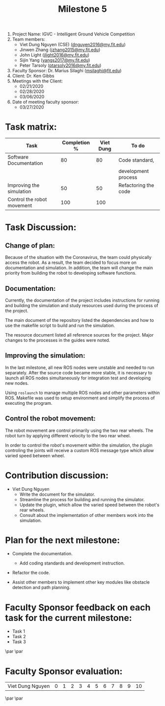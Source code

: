 #+TITLE: Milestone 5

1. Project Name: IGVC - Intelligent Ground Vehicle Competition
2. Team members:
   - Viet Dung Nguyen (CSE) ([[mailto:dnguyen2016@my.fit.edu][dnguyen2016@my.fit.edu]])
   - Jinwen Zhang ([[mailto:jzhang2015@my.fit.edu][jzhang2015@my.fit.edu]])
   - John Light ([[mailto:jlight2016@my.fit.edu][jlight2016@my.fit.edu]])
   - Sijin Yang ([[mailto:yangs2017@my.fit.edu][yangs2017@my.fit.edu]])
   - Peter Tarsoly ([[mailto:ptarsoly2016@my.fit.edu][ptarsoly2016@my.fit.edu]])
3. Faculty Sponsor: Dr. Marius Silaghi ([[mailto:msilaghi@fit.edu][msilaghi@fit.edu]])
4. Client: Dr. Ken Gibbs
5. Meetings with the Client:
   - 02/21/2020
   - 02/28/2020
   - 03/06/2020
6. Date of meeting faculty sponsor:
   - 03/27/2020

* Task matrix:
#+LATEX: \small
| Task                       | Completion % | Viet Dung | To do                |
|----------------------------+--------------+-----------+----------------------|
| Software Documentation     |           80 |        80 | Code standard,       |
|                            |              |           | development process  |
| Improving the simulation   |           50 |        50 | Refactoring the code |
| Control the robot movement |          100 |       100 |                      |

* Task Discussion:
** Change of plan:
Because of the situation with the Coronavirus, the team could physically access
the robot. As a result, the team decided to focus more on documentation and
simulation. In addition, the team will change the main priority from building
the robot to developing software functions.

** Documentation:
Currently, the documentation of the project includes instructions for running
and building the simulation and study resources used during the process of the
project.

The main document of the repository listed the dependencies and how to use the
makefile script to build and run the simulation.

The resource document listed all reference sources for the project. Major
changes to the processes in the guides were noted.

** Improving the simulation:
In the last milestone, all new ROS nodes were unstable and needed to run
separately. After the source code became more stable, it is necessary to launch
all ROS nodes simultaneously for integration test and developing new nodes.

Using =roslaunch= to manage multiple ROS nodes and other parameters within ROS.
Makefile was used to setup environment and simplify the process of executing the
program.

** Control the robot movement:
The robot movement are control primarily using the two rear wheels. The robot
turn by applying different velocity to the two rear wheel.

In order to control the robot's movement within the simulation, the plugin
controling the joints will receive a custom ROS message type which allow varied
speed between wheel.

* Contribution discussion:
- Viet Dung Nguyen
  + Write the document for the simulator.
  + Streamline the process for building and running the simulator.
  + Update the plugin, which allow the varied speed between the robot's rear wheels.
  + Consult about the implementation of other members work into the simulation.
* Plan for the next milestone:
- Complete the documentation.
  - Add coding standards and development instruction.
- Refactor the code.
- Assist other members to implement other key modules like obstacle detection
  and path planning.

  \newpage
* Faculty Sponsor feedback on each task for the current milestone:
- Task 1
  \vspace{2.5cm}
- Task 2
  \vspace{2.5cm}
- Task 3
  \vspace{3.5cm}
\par\noindent\makebox[2.5in]{\hrulefill} \hfill\makebox[2.0in]{\hrulefill}
\par\noindent\makebox[2.5in][l]{Signature}      \hfill\makebox[2.0in][l]{Date}
\newpage
* Faculty Sponsor evaluation:
| Viet Dung Nguyen | 0 | 1 | 2 | 3 | 4 | 5 | 6 | 7 | 8 | 9 | 10 |

\vspace{1.5cm}
\par\noindent\makebox[2.5in]{\hrulefill} \hfill\makebox[2.0in]{\hrulefill}
\par\noindent\makebox[2.5in][l]{Signature}      \hfill\makebox[2.0in][l]{Date}

